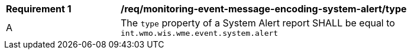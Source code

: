 [[req_monitoring-event-message-encoding-system-alert_type]]
[width="90%",cols="2,6a"]
|===
^|*Requirement {counter:req-id}* |*/req/monitoring-event-message-encoding-system-alert/type*
^|A |The `+type+` property of a System Alert report SHALL be equal to `int.wmo.wis.wme.event.system.alert`
|===
